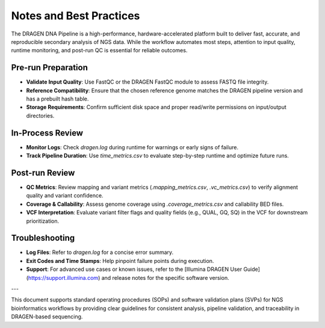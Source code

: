 Notes and Best Practices
=========================

The DRAGEN DNA Pipeline is a high-performance, hardware-accelerated platform built to deliver fast, accurate, and reproducible secondary analysis of NGS data. While the workflow automates most steps, attention to input quality, runtime monitoring, and post-run QC is essential for reliable outcomes.

Pre-run Preparation
-------------------

- **Validate Input Quality**: Use FastQC or the DRAGEN FastQC module to assess FASTQ file integrity.
- **Reference Compatibility**: Ensure that the chosen reference genome matches the DRAGEN pipeline version and has a prebuilt hash table.
- **Storage Requirements**: Confirm sufficient disk space and proper read/write permissions on input/output directories.

In-Process Review
-----------------

- **Monitor Logs**: Check `dragen.log` during runtime for warnings or early signs of failure.
- **Track Pipeline Duration**: Use `time_metrics.csv` to evaluate step-by-step runtime and optimize future runs.

Post-run Review
---------------

- **QC Metrics**: Review mapping and variant metrics (`.mapping_metrics.csv`, `.vc_metrics.csv`) to verify alignment quality and variant confidence.
- **Coverage & Callability**: Assess genome coverage using `.coverage_metrics.csv` and callability BED files.
- **VCF Interpretation**: Evaluate variant filter flags and quality fields (e.g., QUAL, GQ, SQ) in the VCF for downstream prioritization.

Troubleshooting
---------------

- **Log Files**: Refer to `dragen.log` for a concise error summary.
- **Exit Codes and Time Stamps**: Help pinpoint failure points during execution.
- **Support**: For advanced use cases or known issues, refer to the [Illumina DRAGEN User Guide](https://support.illumina.com) and release notes for the specific software version.

---

This document supports  standard operating procedures (SOPs) and software validation plans (SVPs) for NGS bioinformatics workflows by providing clear guidelines for consistent analysis, pipeline validation, and traceability in DRAGEN-based sequencing.
